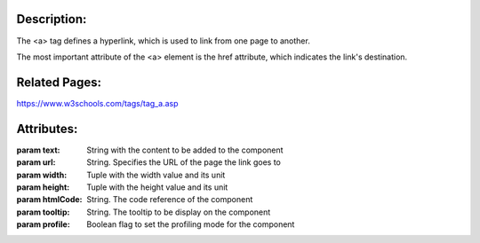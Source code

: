 Description:
------------
The <a> tag defines a hyperlink, which is used to link from one page to another.

The most important attribute of the <a> element is the href attribute, which indicates the link's destination.

Related Pages:
--------------
https://www.w3schools.com/tags/tag_a.asp

Attributes:
----------
:param text: String with the content to be added to the component
:param url: String. Specifies the URL of the page the link goes to
:param width: Tuple with the width value and its unit
:param height: Tuple with the height value and its unit
:param htmlCode: String. The code reference of the component
:param tooltip: String. The tooltip to be display on the component
:param profile: Boolean flag to set the profiling mode for the component
    